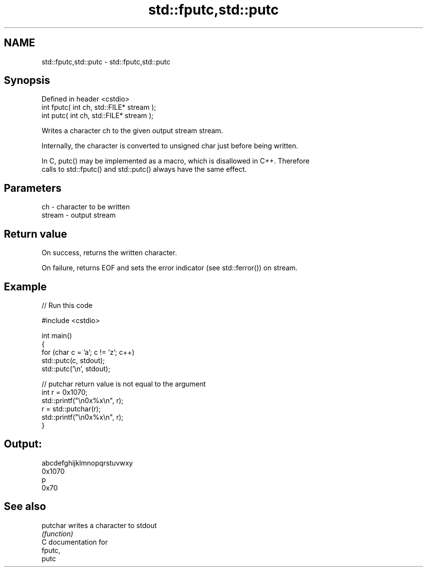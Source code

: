 .TH std::fputc,std::putc 3 "2020.11.17" "http://cppreference.com" "C++ Standard Libary"
.SH NAME
std::fputc,std::putc \- std::fputc,std::putc

.SH Synopsis
   Defined in header <cstdio>
   int fputc( int ch, std::FILE* stream );
   int putc( int ch, std::FILE* stream );

   Writes a character ch to the given output stream stream.

   Internally, the character is converted to unsigned char just before being written.

   In C, putc() may be implemented as a macro, which is disallowed in C++. Therefore
   calls to std::fputc() and std::putc() always have the same effect.

.SH Parameters

   ch     - character to be written
   stream - output stream

.SH Return value

   On success, returns the written character.

   On failure, returns EOF and sets the error indicator (see std::ferror()) on stream.

.SH Example

   
// Run this code

 #include <cstdio>
  
 int main()
 {
     for (char c = 'a'; c != 'z'; c++)
         std::putc(c, stdout);
     std::putc('\\n', stdout);
  
     // putchar return value is not equal to the argument
     int r = 0x1070;
     std::printf("\\n0x%x\\n", r);
     r = std::putchar(r);
     std::printf("\\n0x%x\\n", r);
 }

.SH Output:

 abcdefghijklmnopqrstuvwxy
 0x1070
 p
 0x70

.SH See also

   putchar writes a character to stdout
           \fI(function)\fP 
   C documentation for
   fputc,
   putc
